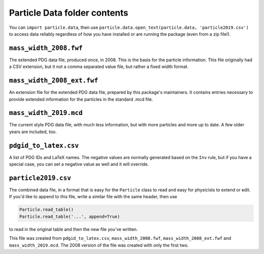 Particle Data folder contents
-----------------------------

You can ``import particle.data``, then use ``particle.data.open_text(particle.data, 'particle2019.csv')``
to access data reliably regardless of how you have installed or are running the package (even from a zip file!).


``mass_width_2008.fwf``
=======================

The extended PDG data file, produced once, in 2008. This is the basis for the particle information.
This file originally had a CSV extension, but it not a comma separated value file, but rather a fixed
width format.


``mass_width_2008_ext.fwf``
===========================

An extension file for the extended PDG data file, prepared by this package's maintainers.
It contains entries necessary to provide extended information for the particles in the standard .mcd file.


``mass_width_2019.mcd``
=======================

The current style PDG data file, with much less information, but with more particles and more up to date.
A few older years are included, too.


``pdgid_to_latex.csv``
======================

A list of PDG IDs and LaTeX names. The negative values are normally generated based on the ``Inv`` rule,
but if you have a special case, you can set a negative value as well and it will override.


``particle2019.csv``
====================

The combined data file, in a format that is easy for the ``Particle`` class to read and easy for physicists to extend or edit.
If you'd like to append to this file, write a similar file with the same header, then use

.. code-block:: python

    Particle.read_table()
    Particle.read_table('...', append=True)

to read in the original table and then the new file you've written.

This file was created from ``pdgid_to_latex.csv``, ``mass_width_2008.fwf``, ``mass_width_2008_ext.fwf``
and ``mass_width_2019.mcd``.
The 2008 version of the file was created with only the first two.
